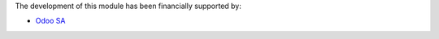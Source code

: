 The development of this module has been financially supported by:

* `Odoo SA <https://www.odoo.com/>`__
